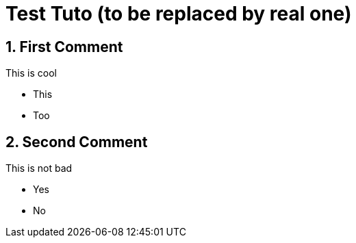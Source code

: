 = Test Tuto (to be replaced by real one)
//:toc:
:numbered:
:icons: font
:hide-uri-scheme:
:imagesdir: images
:outdir: ../assets
:jbake-type: present
:jbake-tags: presentation
:jbake-status: published
:popcorn-video: screencasts/starter_complete.webm


[role="time=1,15"]
== First Comment

This is cool

- This
- Too


[role="time=16,20"]
== Second Comment

This is not bad

- Yes
- No
